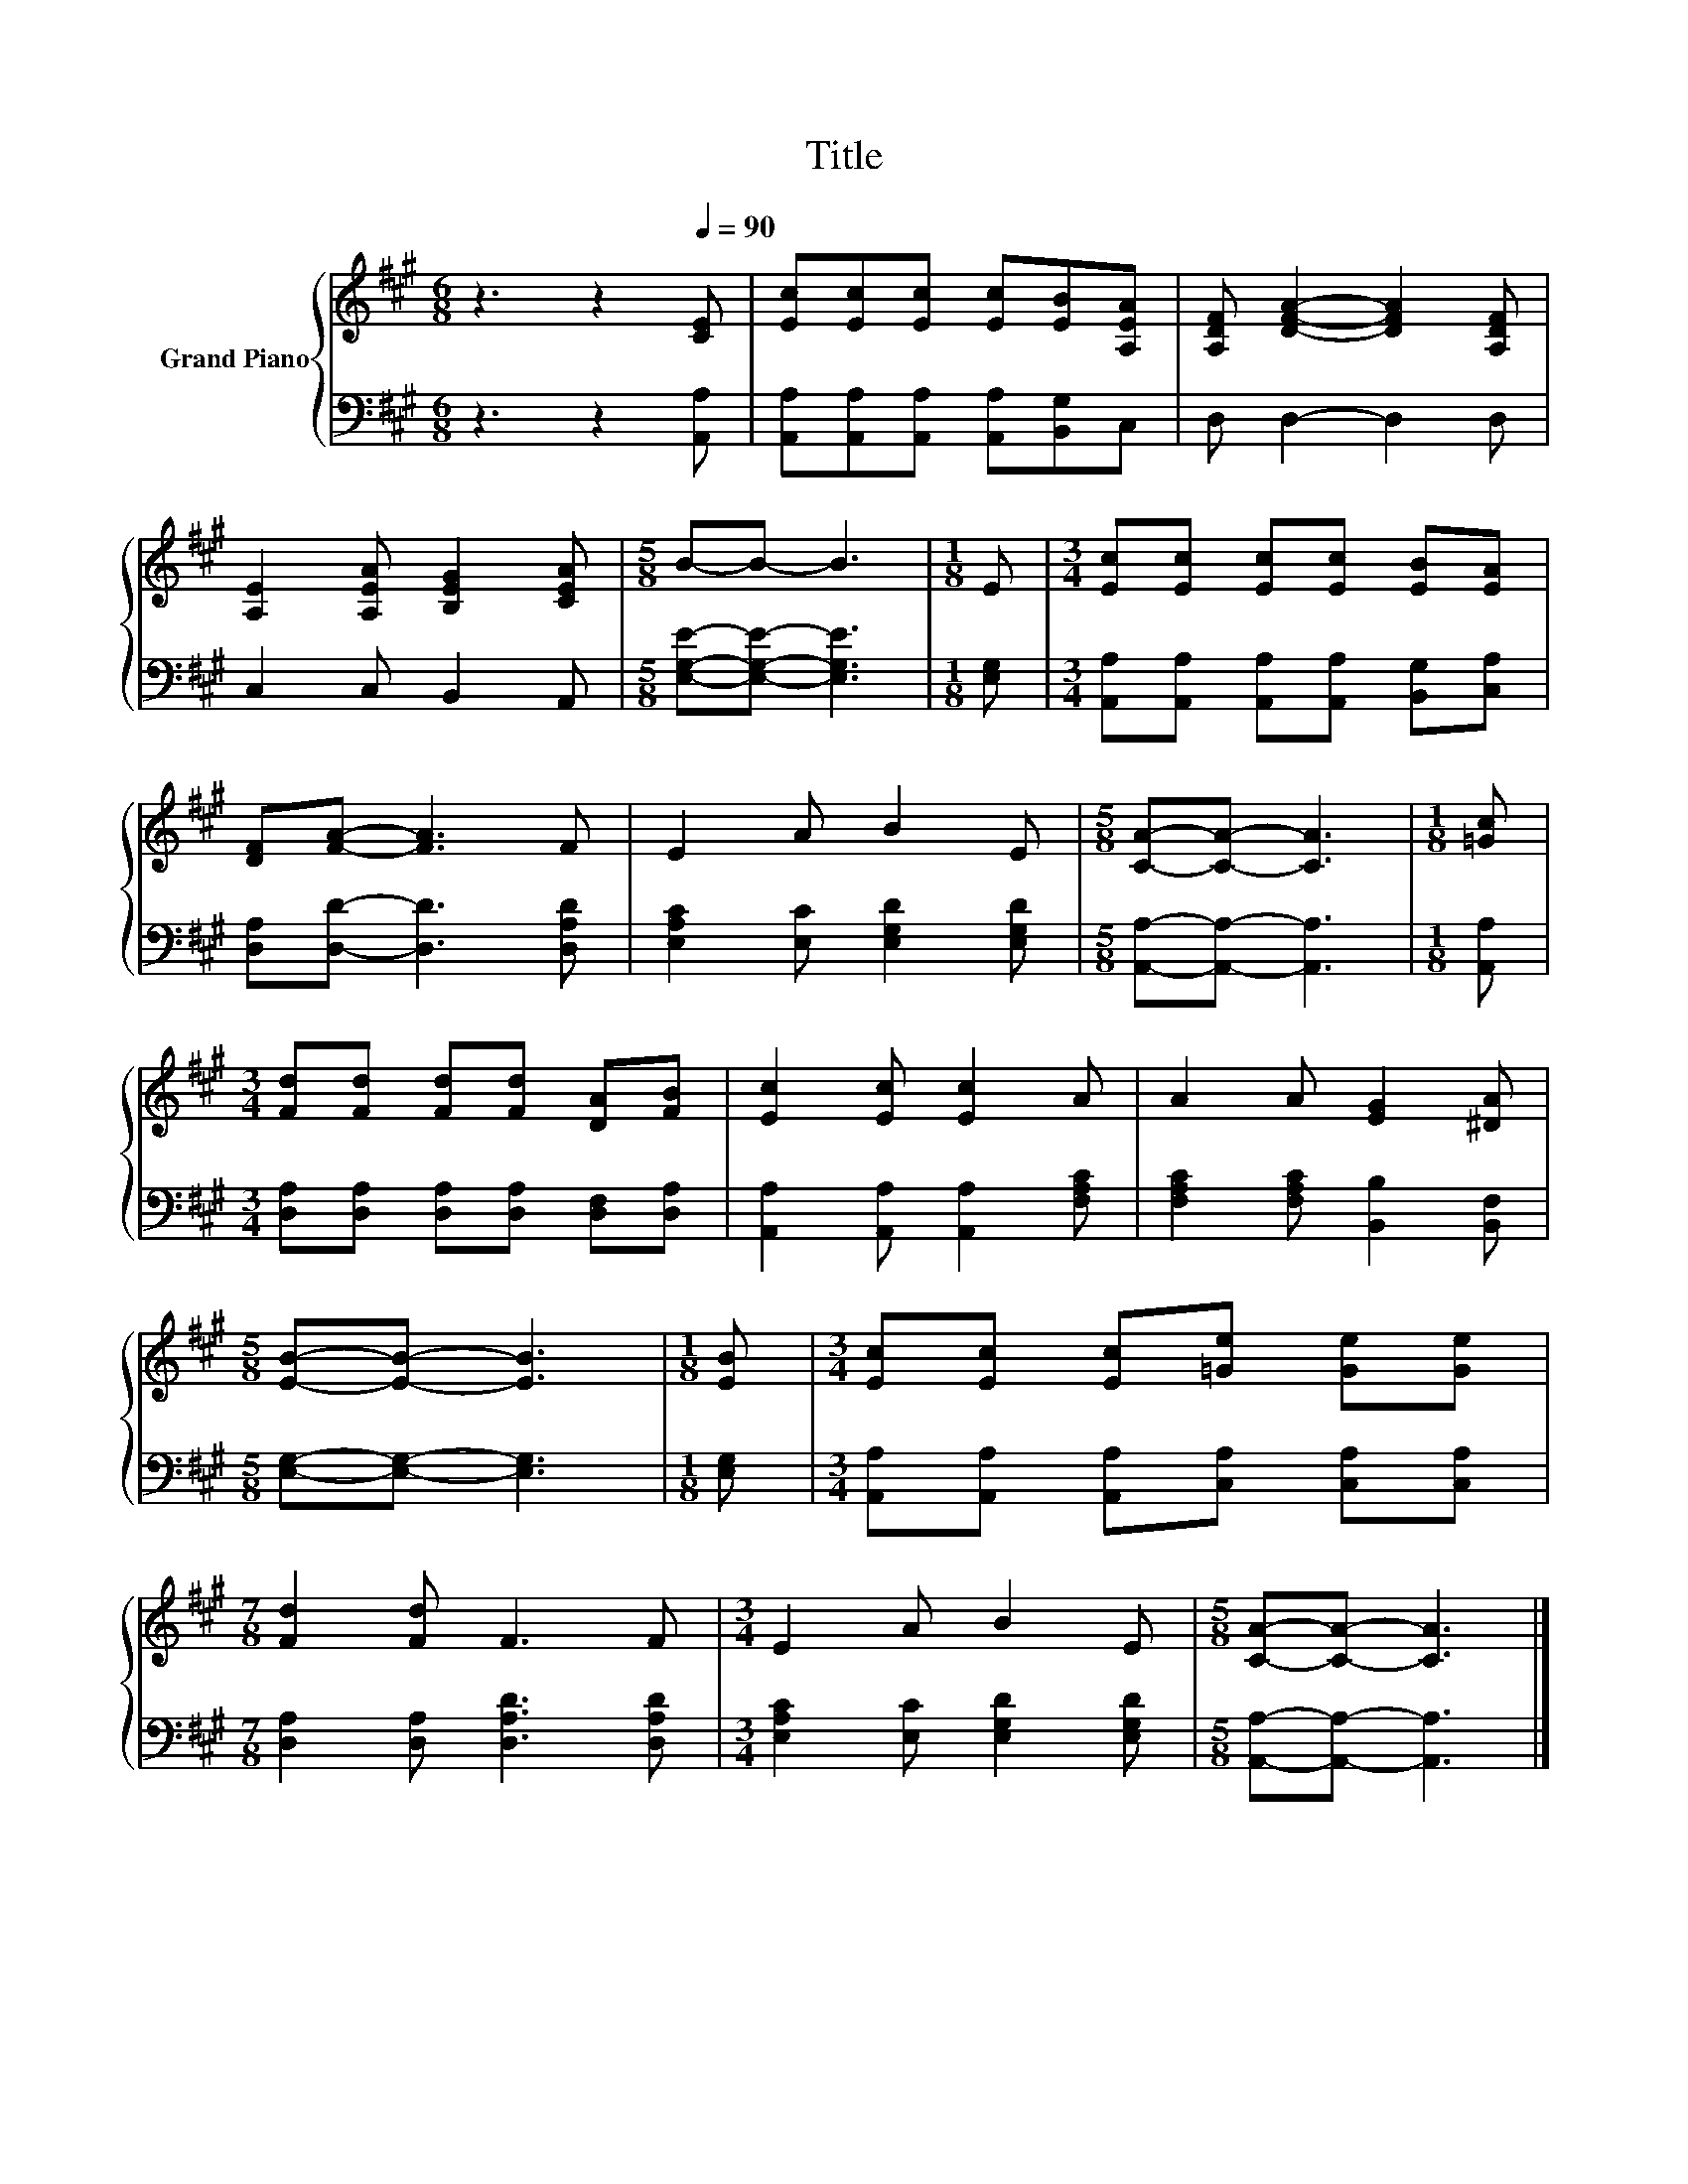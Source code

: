 X:1
T:Title
%%score { 1 | 2 }
L:1/8
M:6/8
K:A
V:1 treble nm="Grand Piano"
V:2 bass 
V:1
 z3 z2[Q:1/4=90] [CE] | [Ec][Ec][Ec] [Ec][EB][A,EA] | [A,DF] [DFA]2- [DFA]2 [A,DF] | %3
 [A,E]2 [A,EA] [B,EG]2 [CEA] |[M:5/8] B-B- B3 |[M:1/8] E |[M:3/4] [Ec][Ec] [Ec][Ec] [EB][EA] | %7
 [DF][FA]- [FA]3 F | E2 A B2 E |[M:5/8] [CA]-[CA]- [CA]3 |[M:1/8] [=Gc] | %11
[M:3/4] [Fd][Fd] [Fd][Fd] [DA][FB] | [Ec]2 [Ec] [Ec]2 A | A2 A [EG]2 [^DA] | %14
[M:5/8] [EB]-[EB]- [EB]3 |[M:1/8] [EB] |[M:3/4] [Ec][Ec] [Ec][=Ge] [Ge][Ge] | %17
[M:7/8] [Fd]2 [Fd] F3 F |[M:3/4] E2 A B2 E |[M:5/8] [CA]-[CA]- [CA]3 |] %20
V:2
 z3 z2 [A,,A,] | [A,,A,][A,,A,][A,,A,] [A,,A,][B,,G,]C, | D, D,2- D,2 D, | C,2 C, B,,2 A,, | %4
[M:5/8] [E,G,E]-[E,G,E]- [E,G,E]3 |[M:1/8] [E,G,] | %6
[M:3/4] [A,,A,][A,,A,] [A,,A,][A,,A,] [B,,G,][C,A,] | [D,A,][D,D]- [D,D]3 [D,A,D] | %8
 [E,A,C]2 [E,C] [E,G,D]2 [E,G,D] |[M:5/8] [A,,A,]-[A,,A,]- [A,,A,]3 |[M:1/8] [A,,A,] | %11
[M:3/4] [D,A,][D,A,] [D,A,][D,A,] [D,F,][D,A,] | [A,,A,]2 [A,,A,] [A,,A,]2 [F,A,C] | %13
 [F,A,C]2 [F,A,C] [B,,B,]2 [B,,F,] |[M:5/8] [E,G,]-[E,G,]- [E,G,]3 |[M:1/8] [E,G,] | %16
[M:3/4] [A,,A,][A,,A,] [A,,A,][C,A,] [C,A,][C,A,] |[M:7/8] [D,A,]2 [D,A,] [D,A,D]3 [D,A,D] | %18
[M:3/4] [E,A,C]2 [E,C] [E,G,D]2 [E,G,D] |[M:5/8] [A,,A,]-[A,,A,]- [A,,A,]3 |] %20

